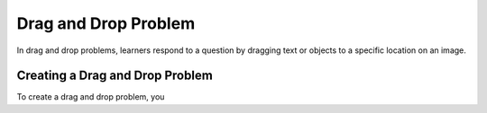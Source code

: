 .. _drag_and_drop_problem:

##########################
Drag and Drop Problem
##########################

In drag and drop problems, learners respond to a question by dragging text or
objects to a specific location on an image.

*********************************
Creating a Drag and Drop Problem
*********************************

To create a drag and drop problem, you

